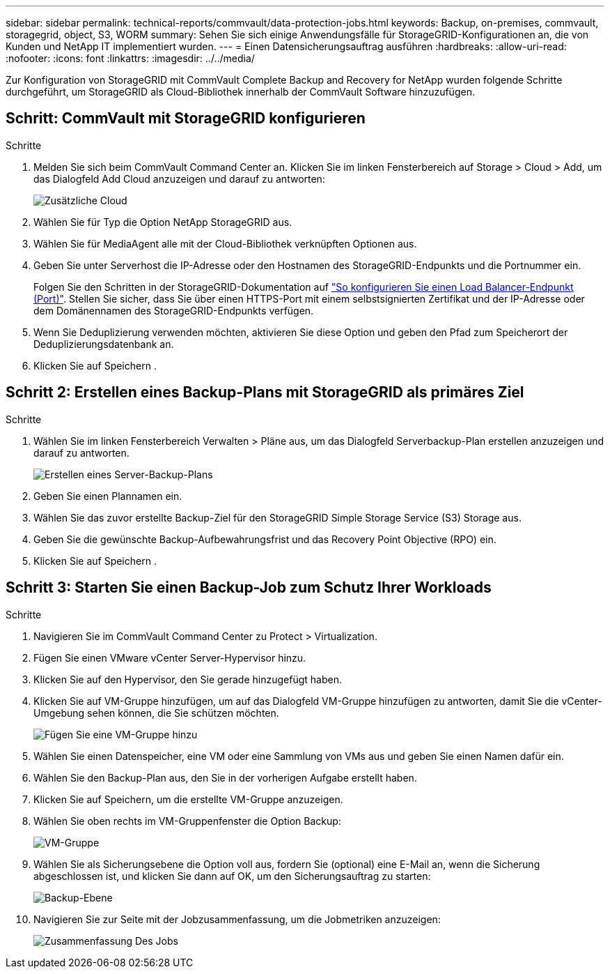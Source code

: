 ---
sidebar: sidebar 
permalink: technical-reports/commvault/data-protection-jobs.html 
keywords: Backup, on-premises, commvault, storagegrid, object, S3, WORM 
summary: Sehen Sie sich einige Anwendungsfälle für StorageGRID-Konfigurationen an, die von Kunden und NetApp IT implementiert wurden. 
---
= Einen Datensicherungsauftrag ausführen
:hardbreaks:
:allow-uri-read: 
:nofooter: 
:icons: font
:linkattrs: 
:imagesdir: ../../media/


[role="lead"]
Zur Konfiguration von StorageGRID mit CommVault Complete Backup and Recovery for NetApp wurden folgende Schritte durchgeführt, um StorageGRID als Cloud-Bibliothek innerhalb der CommVault Software hinzuzufügen.



== Schritt: CommVault mit StorageGRID konfigurieren

.Schritte
. Melden Sie sich beim CommVault Command Center an. Klicken Sie im linken Fensterbereich auf Storage > Cloud > Add, um das Dialogfeld Add Cloud anzuzeigen und darauf zu antworten:
+
image:commvault/add-cloud.png["Zusätzliche Cloud"]

. Wählen Sie für Typ die Option NetApp StorageGRID aus.
. Wählen Sie für MediaAgent alle mit der Cloud-Bibliothek verknüpften Optionen aus.
. Geben Sie unter Serverhost die IP-Adresse oder den Hostnamen des StorageGRID-Endpunkts und die Portnummer ein.
+
Folgen Sie den Schritten in der StorageGRID-Dokumentation auf https://docs.netapp.com/sgws-113/topic/com.netapp.doc.sg-admin/GUID-54FCAB84-143C-4A5D-B078-A837886BB242.html["So konfigurieren Sie einen Load Balancer-Endpunkt (Port)"]. Stellen Sie sicher, dass Sie über einen HTTPS-Port mit einem selbstsignierten Zertifikat und der IP-Adresse oder dem Domänennamen des StorageGRID-Endpunkts verfügen.

. Wenn Sie Deduplizierung verwenden möchten, aktivieren Sie diese Option und geben den Pfad zum Speicherort der Deduplizierungsdatenbank an.
. Klicken Sie auf Speichern .




== Schritt 2: Erstellen eines Backup-Plans mit StorageGRID als primäres Ziel

.Schritte
. Wählen Sie im linken Fensterbereich Verwalten > Pläne aus, um das Dialogfeld Serverbackup-Plan erstellen anzuzeigen und darauf zu antworten.
+
image:commvault/create-server.png["Erstellen eines Server-Backup-Plans"]

. Geben Sie einen Plannamen ein.
. Wählen Sie das zuvor erstellte Backup-Ziel für den StorageGRID Simple Storage Service (S3) Storage aus.
. Geben Sie die gewünschte Backup-Aufbewahrungsfrist und das Recovery Point Objective (RPO) ein.
. Klicken Sie auf Speichern .




== Schritt 3: Starten Sie einen Backup-Job zum Schutz Ihrer Workloads

.Schritte
. Navigieren Sie im CommVault Command Center zu Protect > Virtualization.
. Fügen Sie einen VMware vCenter Server-Hypervisor hinzu.
. Klicken Sie auf den Hypervisor, den Sie gerade hinzugefügt haben.
. Klicken Sie auf VM-Gruppe hinzufügen, um auf das Dialogfeld VM-Gruppe hinzufügen zu antworten, damit Sie die vCenter-Umgebung sehen können, die Sie schützen möchten.
+
image:commvault/add-vm-group.png["Fügen Sie eine VM-Gruppe hinzu"]

. Wählen Sie einen Datenspeicher, eine VM oder eine Sammlung von VMs aus und geben Sie einen Namen dafür ein.
. Wählen Sie den Backup-Plan aus, den Sie in der vorherigen Aufgabe erstellt haben.
. Klicken Sie auf Speichern, um die erstellte VM-Gruppe anzuzeigen.
. Wählen Sie oben rechts im VM-Gruppenfenster die Option Backup:
+
image:commvault/vm-group.png["VM-Gruppe"]

. Wählen Sie als Sicherungsebene die Option voll aus, fordern Sie (optional) eine E-Mail an, wenn die Sicherung abgeschlossen ist, und klicken Sie dann auf OK, um den Sicherungsauftrag zu starten:
+
image:commvault/backup-level.png["Backup-Ebene"]

. Navigieren Sie zur Seite mit der Jobzusammenfassung, um die Jobmetriken anzuzeigen:
+
image:commvault/job-summary.png["Zusammenfassung Des Jobs"]


